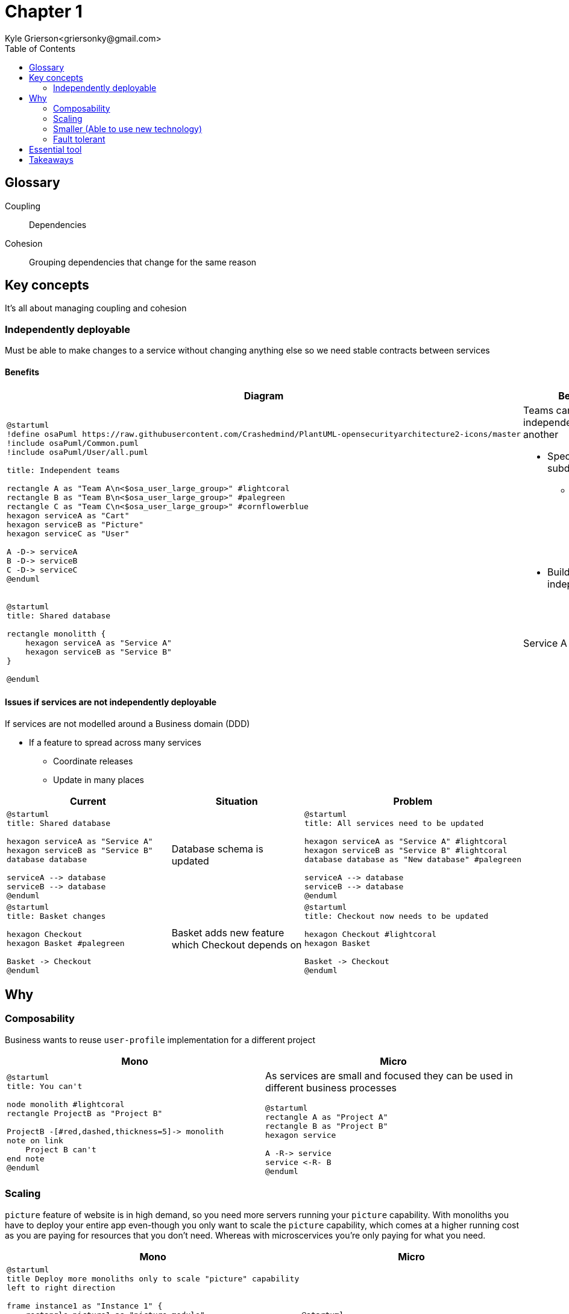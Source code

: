 = Chapter 1
Kyle Grierson<griersonky@gmail.com>
:toc:

== Glossary

Coupling:: Dependencies

Cohesion:: Grouping dependencies that change for the same reason

== Key concepts

It's all about managing coupling and cohesion

=== Independently deployable

Must be able to make changes to a service without changing anything else so we need stable contracts between services

==== Benefits

|===
| Diagram | Benefit

a|
[plantuml]
----
@startuml
!define osaPuml https://raw.githubusercontent.com/Crashedmind/PlantUML-opensecurityarchitecture2-icons/master
!include osaPuml/Common.puml
!include osaPuml/User/all.puml

title: Independent teams

rectangle A as "Team A\n<$osa_user_large_group>" #lightcoral
rectangle B as "Team B\n<$osa_user_large_group>" #palegreen
rectangle C as "Team C\n<$osa_user_large_group>" #cornflowerblue
hexagon serviceA as "Cart"
hexagon serviceB as "Picture"
hexagon serviceC as "User"

A -D-> serviceA
B -D-> serviceB
C -D-> serviceC
@enduml
----

a| Teams can work independently of one another

* Specialise within subdomain
** "Should be as big as your head" (What you find easily understood)
* Build and deploy independently

a|
[plantuml]
----
@startuml
title: Shared database

rectangle monolitth {
    hexagon serviceA as "Service A"
    hexagon serviceB as "Service B"
}

@enduml
----

a| Service A adds

a|
[plantuml]
----
@startuml
title: All services need to be updated

hexagon serviceA as "Service A" #lightcoral
hexagon serviceB as "Service B" #lightcoral
database database as "New database"

serviceA --> database
serviceB --> database
@enduml
----
|===

==== Issues if services are not independently deployable

If services are not modelled around a Business domain (DDD)

* If a feature to spread across many services
** Coordinate releases
** Update in many places

|===
| Current | Situation | Problem

a|
[plantuml]
----
@startuml
title: Shared database

hexagon serviceA as "Service A"
hexagon serviceB as "Service B"
database database

serviceA --> database
serviceB --> database
@enduml
----

a| Database schema is updated

a|
[plantuml]
----
@startuml
title: All services need to be updated

hexagon serviceA as "Service A" #lightcoral
hexagon serviceB as "Service B" #lightcoral
database database as "New database" #palegreen

serviceA --> database
serviceB --> database
@enduml
----

a|
[plantuml]
----
@startuml
title: Basket changes

hexagon Checkout
hexagon Basket #palegreen

Basket -> Checkout
@enduml
----

a| Basket adds new feature which Checkout depends on

a|
[plantuml]
----
@startuml
title: Checkout now needs to be updated

hexagon Checkout #lightcoral
hexagon Basket

Basket -> Checkout
@enduml
----
|===

== Why

=== Composability

Business wants to reuse `user-profile` implementation for a different project

|===
| Mono | Micro

a|
[plantuml]
----
@startuml
title: You can't

node monolith #lightcoral
rectangle ProjectB as "Project B"

ProjectB -[#red,dashed,thickness=5]-> monolith
note on link
    Project B can't
end note
@enduml
----

a| As services are small and focused they can be used in different business processes
[plantuml]
----
@startuml
rectangle A as "Project A"
rectangle B as "Project B"
hexagon service

A -R-> service
service <-R- B
@enduml
----
|===

=== Scaling

`picture` feature of website is in high demand, so you need more servers running your `picture` capability.
With monoliths you have to deploy your entire app even-though you only want to scale the `picture` capability, which comes at a higher running cost as you are paying for resources that you don't need.
Whereas with microscervices you're only paying for what you need.

|===
| Mono | Micro

a|
[plantuml]
----
@startuml
title Deploy more monoliths only to scale "picture" capability
left to right direction

frame instance1 as "Instance 1" {
    rectangle picture1 as "picture module"
    rectangle cart1 as "Cart module"
    rectangle catalog1 as "Catalog module"
    rectangle foo1 as "Foo module"
}

frame instance2 as "Instance 2" #lightgrey {
    rectangle picture2 as "picture module" #palegreen
    rectangle cart2 as "Cart module" #lightcoral
    rectangle catalog2 as "Catalog module" #lightcoral
    rectangle foo2 as "Foo module" #lightcoral
}

rectangle lb as "Load balancer"

lb --> instance1
lb --> instance2
@enduml
----

a|
[plantuml]
----
@startuml
title Deploy more picture services

left to right direction
hexagon picture1 as "Picture 1"
hexagon picture2 as "Picture 2"
hexagon picturen as "Picture N" #lightgrey
rectangle lb as "Load balancer"

lb --> picture1
lb --> picture2
lb --> picturen
@enduml
----
|===

=== Smaller (Able to use new technology)

New (library/version) comes out with new cool features that would be beneficial

|===
| Mono | Micro

a|
Stuck with previous technology choices/versions, so you have to live with when adding new features without upgrading or update entire system which may cause breaking changes
[plantuml]
----
@startuml
title Complete re-write

node s1 as "Monolith (Python 2)"
node s2 as "Monolith (Python 3)"
cloud months as "Months of development"

s1 --> months
months --> s2
@enduml
----

a|
* Can leave old services on older tech and use newer tech on new services
* Services are small so can be easily rewritten/updated with new tech

[plantuml]
----
@startuml
title Update incrementally

left to right direction

hexagon s1 as "User (Python 2)" #pink;line:red
rectangle replacement as "Toggle implementations" {
    hexagon s2 as "Cart (Python 2)" #palegreen
    hexagon s2n as "Cart (Python 3) (WIP)" #orange;line.dashed;
}
hexagon s3 as "Basket (Python 3)" #palegreen
agent Website

Website <-r- s1
Website <- replacement
Website <-l- s3
@enduml
----
|===

==== Example

Khan academy migrating from a Python 2 monolith to Go microservices as Python 2 is end of life.
If they were using microservices when Python 2 was announced to be end of life back in 2008 with an end of life in 2015. They could've started using a different language for future services and slowly migrate older services to a newer language.
https://blog.khanacademy.org/go-services-one-goliath-project/[Khan blog post about migration]

=== Fault tolerant

System crashes because of new `picture` feature

|===
| Mono | Micro

a|
[plantuml]
----
@startuml
title Entire system down

node Monolith #pink;line:red
@enduml
----

a|
[plantuml]
----
@startuml
title Account service is down but users can still search

left to right direction

hexagon Catalog #palegreen
hexagon Account #pink;line:red
hexagon Basket #palegreen

agent Website

Website <- Catalog
Website <-- Account
Website <-- Basket
@enduml
----
|===

== Essential tool

* Log aggregation tool
** Collect and aggregates logs from all services
** Humio, Datadog
* Trace
** Jaeger, Lightstep, Honeycomb

== Takeaways

* Pros
** Scaling, can spin up more instances for a particular service
** Upgradable, can quickly and easily start migrating to new tech
** 1 service can fail but entire system keeps running
* Cons
** Managing loads of services
** Deploying loads of services
** Learn loads of new tools for managing microservices
